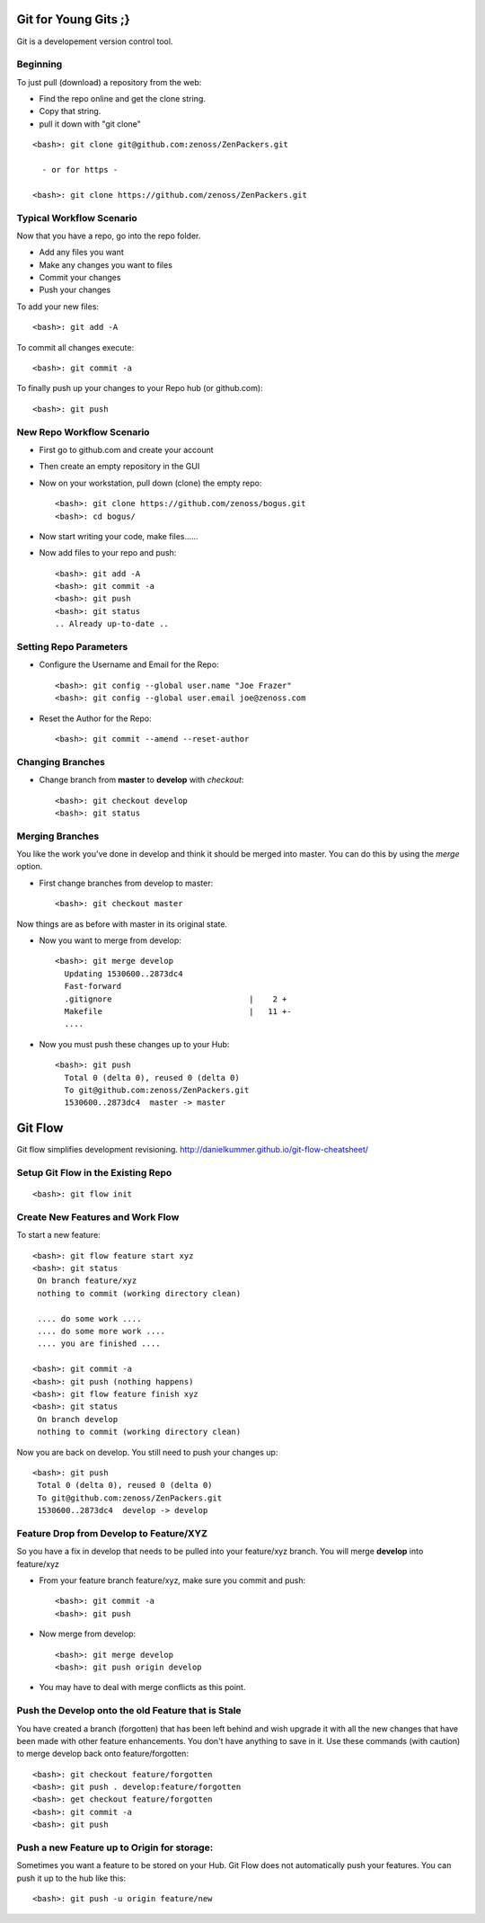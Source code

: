 ========================================================================
Git for Young Gits ;}
========================================================================

Git is a developement version control tool. 

Beginning
------------------------------------------------------------------------
To just pull (download) a repository from the web:

* Find the repo online and get the clone string.
* Copy that string.
* pull it down with "git clone"

::
  
  <bash>: git clone git@github.com:zenoss/ZenPackers.git

    - or for https - 

  <bash>: git clone https://github.com/zenoss/ZenPackers.git

Typical Workflow Scenario
--------------------------------------------------------------

Now that you have a repo, go into the repo folder.

* Add any files you want
* Make any changes you want to files
* Commit your changes
* Push your changes

To add your new files::

  <bash>: git add -A

To commit all changes execute::

  <bash>: git commit -a

To finally push up your changes to your Repo hub (or github.com)::

  <bash>: git push

New Repo Workflow Scenario
--------------------------------------------------------------

* First go to github.com and create your account
* Then create an empty repository in the GUI
* Now on your workstation, pull down (clone) the empty repo::

  <bash>: git clone https://github.com/zenoss/bogus.git
  <bash>: cd bogus/

* Now start writing your code, make files......
* Now add files to your repo and push::

   <bash>: git add -A
   <bash>: git commit -a
   <bash>: git push
   <bash>: git status
   .. Already up-to-date ..

Setting Repo Parameters
----------------------------------------------

* Configure the Username and Email for the Repo::

  <bash>: git config --global user.name "Joe Frazer"
  <bash>: git config --global user.email joe@zenoss.com

* Reset the Author for the Repo::

  <bash>: git commit --amend --reset-author

Changing Branches
-------------------------

* Change branch from **master** to **develop** with *checkout*::

  <bash>: git checkout develop
  <bash>: git status

Merging Branches
-------------------------

You like the work you've done in develop and think it should be merged into master.
You can do this by using the *merge* option.

* First change branches from develop to master::

  <bash>: git checkout master

Now things are as before with master in its original state. 

* Now you want to merge from develop::

   <bash>: git merge develop
     Updating 1530600..2873dc4
     Fast-forward
     .gitignore                             |    2 +
     Makefile                               |   11 +-
     ....

* Now you must push these changes up to your Hub::

   <bash>: git push
     Total 0 (delta 0), reused 0 (delta 0)
     To git@github.com:zenoss/ZenPackers.git
     1530600..2873dc4  master -> master

=============================================================================
Git Flow 
=============================================================================

Git flow simplifies development revisioning.
http://danielkummer.github.io/git-flow-cheatsheet/

Setup Git Flow in the Existing Repo
------------------------------------
::

   <bash>: git flow init

Create New Features and Work Flow
----------------------------------
To start a new feature::

  <bash>: git flow feature start xyz
  <bash>: git status
   On branch feature/xyz
   nothing to commit (working directory clean)
   
   .... do some work ....
   .... do some more work ....
   .... you are finished ....

  <bash>: git commit -a 
  <bash>: git push (nothing happens)
  <bash>: git flow feature finish xyz
  <bash>: git status
   On branch develop
   nothing to commit (working directory clean)

Now you are back on develop. You still need to push your changes up::

  <bash>: git push
   Total 0 (delta 0), reused 0 (delta 0)
   To git@github.com:zenoss/ZenPackers.git
   1530600..2873dc4  develop -> develop


Feature Drop from Develop to Feature/XYZ
-----------------------------------------

So you have a fix in develop that needs to be pulled into your feature/xyz branch.
You will merge **develop** into feature/xyz

* From your feature branch feature/xyz, make sure you commit and push::

  <bash>: git commit -a 
  <bash>: git push

* Now merge from develop::

  <bash>: git merge develop
  <bash>: git push origin develop
 
* You may have to deal with merge conflicts as this point.


Push the Develop onto the old Feature that is Stale
----------------------------------------------------
You have created a branch (forgotten) that has been left behind and wish upgrade
it with all the new changes that have been made with other feature enhancements.
You don't have anything to save in it. Use these commands (with caution)
to merge develop back onto feature/forgotten::

  <bash>: git checkout feature/forgotten
  <bash>: git push . develop:feature/forgotten
  <bash>: get checkout feature/forgotten
  <bash>: git commit -a
  <bash>: git push

Push a new Feature up to Origin for storage:
-----------------------------------------------------
Sometimes you want a feature to be stored on your Hub.
Git Flow does not automatically push your features.
You can push it up to the hub like this::

  <bash>: git push -u origin feature/new

